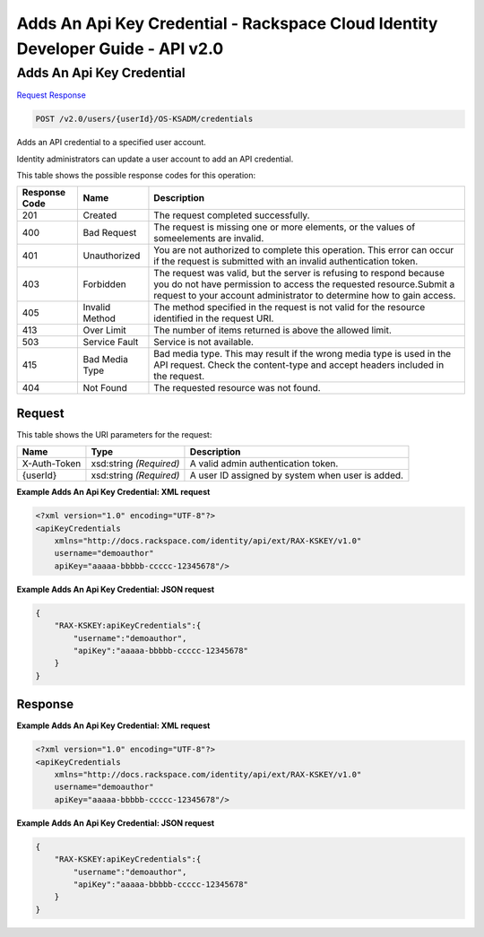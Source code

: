 =============================================================================
Adds An Api Key Credential -  Rackspace Cloud Identity Developer Guide - API v2.0
=============================================================================

Adds An Api Key Credential
~~~~~~~~~~~~~~~~~~~~~~~~~

`Request <POST_adds_an_api_key_credential_v2.0_users_userid_os-ksadm_credentials.rst#request>`__
`Response <POST_adds_an_api_key_credential_v2.0_users_userid_os-ksadm_credentials.rst#response>`__

.. code-block:: javascript

    POST /v2.0/users/{userId}/OS-KSADM/credentials

Adds an API credential to a specified user account.

Identity administrators can update a user account to add an API credential.



This table shows the possible response codes for this operation:


+--------------------------+-------------------------+-------------------------+
|Response Code             |Name                     |Description              |
+==========================+=========================+=========================+
|201                       |Created                  |The request completed    |
|                          |                         |successfully.            |
+--------------------------+-------------------------+-------------------------+
|400                       |Bad Request              |The request is missing   |
|                          |                         |one or more elements, or |
|                          |                         |the values of            |
|                          |                         |someelements are invalid.|
+--------------------------+-------------------------+-------------------------+
|401                       |Unauthorized             |You are not authorized   |
|                          |                         |to complete this         |
|                          |                         |operation. This error    |
|                          |                         |can occur if the request |
|                          |                         |is submitted with an     |
|                          |                         |invalid authentication   |
|                          |                         |token.                   |
+--------------------------+-------------------------+-------------------------+
|403                       |Forbidden                |The request was valid,   |
|                          |                         |but the server is        |
|                          |                         |refusing to respond      |
|                          |                         |because you do not have  |
|                          |                         |permission to access the |
|                          |                         |requested                |
|                          |                         |resource.Submit a        |
|                          |                         |request to your account  |
|                          |                         |administrator to         |
|                          |                         |determine how to gain    |
|                          |                         |access.                  |
+--------------------------+-------------------------+-------------------------+
|405                       |Invalid Method           |The method specified in  |
|                          |                         |the request is not valid |
|                          |                         |for the resource         |
|                          |                         |identified in the        |
|                          |                         |request URI.             |
+--------------------------+-------------------------+-------------------------+
|413                       |Over Limit               |The number of items      |
|                          |                         |returned is above the    |
|                          |                         |allowed limit.           |
+--------------------------+-------------------------+-------------------------+
|503                       |Service Fault            |Service is not available.|
+--------------------------+-------------------------+-------------------------+
|415                       |Bad Media Type           |Bad media type. This may |
|                          |                         |result if the wrong      |
|                          |                         |media type is used in    |
|                          |                         |the API request. Check   |
|                          |                         |the content-type and     |
|                          |                         |accept headers included  |
|                          |                         |in the request.          |
+--------------------------+-------------------------+-------------------------+
|404                       |Not Found                |The requested resource   |
|                          |                         |was not found.           |
+--------------------------+-------------------------+-------------------------+


Request
^^^^^^^^^^^^^^^^^

This table shows the URI parameters for the request:

+--------------------------+-------------------------+-------------------------+
|Name                      |Type                     |Description              |
+==========================+=========================+=========================+
|X-Auth-Token              |xsd:string *(Required)*  |A valid admin            |
|                          |                         |authentication token.    |
+--------------------------+-------------------------+-------------------------+
|{userId}                  |xsd:string *(Required)*  |A user ID assigned by    |
|                          |                         |system when user is      |
|                          |                         |added.                   |
+--------------------------+-------------------------+-------------------------+








**Example Adds An Api Key Credential: XML request**


.. code::

    <?xml version="1.0" encoding="UTF-8"?>
    <apiKeyCredentials
    	xmlns="http://docs.rackspace.com/identity/api/ext/RAX-KSKEY/v1.0"
    	username="demoauthor"
    	apiKey="aaaaa-bbbbb-ccccc-12345678"/>


**Example Adds An Api Key Credential: JSON request**


.. code::

    {
        "RAX-KSKEY:apiKeyCredentials":{
            "username":"demoauthor",
            "apiKey":"aaaaa-bbbbb-ccccc-12345678"
        }
    }


Response
^^^^^^^^^^^^^^^^^^





**Example Adds An Api Key Credential: XML request**


.. code::

    <?xml version="1.0" encoding="UTF-8"?>
    <apiKeyCredentials
    	xmlns="http://docs.rackspace.com/identity/api/ext/RAX-KSKEY/v1.0"
    	username="demoauthor"
    	apiKey="aaaaa-bbbbb-ccccc-12345678"/>


**Example Adds An Api Key Credential: JSON request**


.. code::

    {
        "RAX-KSKEY:apiKeyCredentials":{
            "username":"demoauthor",
            "apiKey":"aaaaa-bbbbb-ccccc-12345678"
        }
    }

